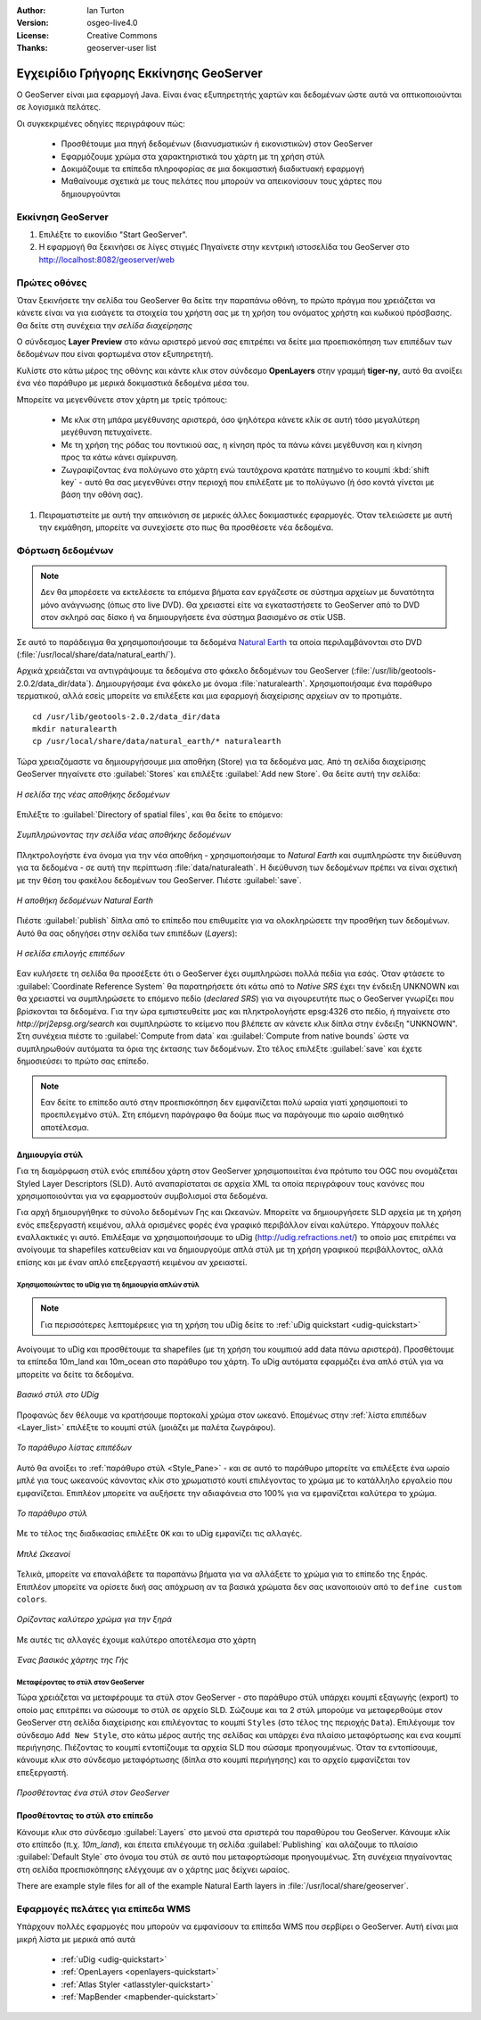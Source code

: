 :Author: Ian Turton
:Version: osgeo-live4.0
:License: Creative Commons
:Thanks: geoserver-user list

.. |GS| replace:: GeoServer
.. |PG| replace:: PostGIS
.. |UG| replace:: uDig 
.. |OL| replace:: OpenLayers

.. _geoserver-quickstart:
 
.. image:: ../../images/project_logos/logo-GeoServer.png
  :alt: project logo
  :align: right

***************************************
Εγχειρίδιο Γρήγορης Εκκίνησης GeoServer
***************************************

Ο GeoServer είναι μια εφαρμογή Java. Είναι ένας εξυπηρετητής χαρτών και δεδομένων ώστε αυτά να οπτικοποιούνται σε λογισμικά πελάτες.

Οι συγκεκριμένες οδηγίες περιγράφουν πώς:

  * Προσθέτουμε μια πηγή δεδομένων (διανυσματικών ή εικονιστικών) στον GeoServer
  * Εφαρμόζουμε χρώμα στα χαρακτηριστικά του χάρτη με τη χρήση στύλ
  * Δοκιμάζουμε τα επίπεδα πληροφορίας σε μια δοκιμαστική διαδικτυακή εφαρμογή
  * Μαθαίνουμε σχετικά με τους πελάτες που μπορούν να απεικονίσουν τους χάρτες που δημιουργούνται

Εκκίνηση |GS|
=============

#. Επιλέξτε το εικονίδιο "Start GeoServer".
#. Η εφαρμογή θα ξεκινήσει σε λίγες στιγμές Πηγαίνετε στην κεντρική ιστοσελίδα του GeoServer στο http://localhost:8082/geoserver/web 

.. image:: ../../images/screenshots/800x600/geoserver-login.png
    :width: 90 %
    :align: left


Πρώτες οθόνες
=============

Όταν ξεκινήσετε την σελίδα του GeoServer θα δείτε την παραπάνω οθόνη, το πρώτο πράγμα που χρειάζεται να κάνετε είναι να για εισάγετε τα στοιχεία του χρήστη σας με τη χρήση του ονόματος χρήστη και κωδικού πρόσβασης. Θα δείτε στη συνέχεια την *σελίδα διαχείρησης* 

.. image:: ../../images/screenshots/800x600/geoserver-welcome.png
    :width: 90%
    :align: left

Ο σύνδεσμος **Layer Preview** στο κάνω αριστερό μενού σας επιτρέπει να δείτε μια προεπισκόπηση των επιπέδων των δεδομένων που είναι φορτωμένα στον εξυπηρετητή. 
  
.. image:: ../../images/screenshots/800x600/geoserver-layerpreview.png
    :width: 90%
    :align: left

Κυλίστε στο κάτω μέρος της οθόνης και κάντε κλικ στον σύνδεσμο **OpenLayers** στην γραμμή **tiger-ny**, αυτό θα ανοίξει ένα νέο παράθυρο με μερικά δοκιμαστικά δεδομένα μέσα του. 

.. image:: ../../images/screenshots/800x600/geoserver-preview.png
    :width: 90%
    :align: left
    
Μπορείτε να μεγενθύνετε στον χάρτη με τρείς τρόπους:

        * Με κλικ στη μπάρα μεγέθυνσης αριστερά, όσο ψηλότερα κάνετε κλίκ σε αυτή τόσο μεγαλύτερη μεγέθυνση πετυχαίνετε.

        * Με τη χρήση της ρόδας του ποντικιού σας, η κίνηση πρός τα πάνω κάνει μεγέθυνση και η κίνηση προς τα κάτω κάνει σμίκρυνση.

        * Ζωγραφίζοντας ένα πολύγωνο στο χάρτη ενώ ταυτόχρονα κρατάτε πατημένο το κουμπί  :kbd:`shift key` - αυτό θα σας μεγενθύνει στην περιοχή που επιλέξατε με το πολύγωνο (ή όσο κοντά γίνεται με βάση την οθόνη σας).

#. Πειραματιστείτε με αυτή την απεικόνιση σε μερικές άλλες δοκιμαστικές εφαρμογές.  Όταν τελειώσετε με αυτή την εκμάθηση, μπορείτε να συνεχίσετε στο πως θα προσθέσετε νέα δεδομένα.

Φόρτωση δεδομένων
=================

.. note::
    Δεν θα μπορέσετε να εκτελέσετε τα επόμενα βήματα εαν
    εργάζεστε σε σύστημα αρχείων με δυνατότητα μόνο ανάγνωσης (όπως στο live DVD). Θα χρειαστεί
    είτε να εγκαταστήσετε το GeoServer από το DVD στον
    σκληρό σας δίσκο ή να δημιουργήσετε ένα σύστημα βασισμένο σε στίκ USB.


Σε αυτό το παράδειγμα θα χρησιμοποιήσουμε τα δεδομένα `Natural Earth
<http://naturalearthdata.com>`_ τα οποία περιλαμβάνονται στο DVD
(:file:`/usr/local/share/data/natural_earth/`).

Αρχικά χρειάζεται να αντιγράψουμε τα δεδομένα στο φάκελο δεδομένων του GeoServer
(:file:`/usr/lib/geotools-2.0.2/data_dir/data`). Δημιουργήσαμε ένα φάκελο 
με όνομα :file:`naturalearth`. Χρησιμοποιήσαμε ένα παράθυρο τερματικού, αλλά εσείς μπορείτε να επιλέξετε
και μια εφαρμογή διαχείρισης αρχείων αν το προτιμάτε.  ::

        cd /usr/lib/geotools-2.0.2/data_dir/data
        mkdir naturalearth
        cp /usr/local/share/data/natural_earth/* naturalearth
     

Τώρα χρειαζόμαστε να δημιουργήσουμε μια αποθήκη (Store) για τα δεδομένα μας. Από τη σελίδα διαχείρισης |GS| πηγαίνετε στο 
:guilabel:`Stores` και επιλέξτε :guilabel:`Add new Store`. Θα δείτε αυτή την σελίδα:

.. figure:: ../../images/screenshots/800x600/geoserver-newstore.png
    :align: center
    :width: 90%
    
    *Η σελίδα της νέας αποθήκης δεδομένων*

Επιλέξτε το :guilabel:`Directory of spatial files`, και θα δείτε το επόμενο: 

.. figure:: ../../images/screenshots/800x600/geoserver-new-vector.png
    :align: center
    
    *Συμπληρώνοντας την σελίδα νέας αποθήκης δεδομένων*

Πληκτρολογήστε ένα όνομα για την νέα αποθήκη - χρησιμοποιήσαμε το *Natural Earth* και συμπληρώστε την διεύθυνση 
για τα δεδομένα - σε αυτή την περίπτωση :file:`data/naturaleath`. Η διεύθυνση
των δεδομένων πρέπει να είναι σχετική με την θέση του φακέλου δεδομένων του |GS|. Πιέστε :guilabel:`save`.

.. figure:: ../../images/screenshots/800x600/geoserver-naturalearth.png
    :align: center 
    :width: 100%

    *Η αποθήκη δεδομένων Natural Earth*

Πιέστε :guilabel:`publish` δίπλα από το επίπεδο που επιθυμείτε για να ολοκληρώσετε την προσθήκη των δεδομένων. Αυτό θα σας οδηγήσει στην σελίδα των επιπέδων (*Layers*):

.. figure:: ../../images/screenshots/800x600/geoserver-publish.png
    :align: center
    :width: 90%

    *Η σελίδα επιλογής επιπέδων*

Εαν κυλήσετε τη σελίδα θα προσέξετε ότι ο |GS| έχει συμπληρώσει πολλά πεδία για εσάς. Όταν φτάσετε το  :guilabel:`Coordinate Reference System`
θα παρατηρήσετε ότι κάτω από το *Native SRS* έχει την ένδειξη UNKNOWN 
και θα χρειαστεί να συμπληρώσετε το επόμενο πεδίο (*declared SRS*) για να σιγουρευτήτε πως ο |GS|
γνωρίζει που βρίσκονται τα δεδομένα. Για την ώρα εμπιστευθείτε μας και πληκτρολογήστε epsg:4326 στο πεδίο,
ή πηγαίνετε στο `http://prj2epsg.org/search` και συμπληρώστε το κείμενο που βλέπετε 
αν κάνετε κλικ δίπλα στην ένδειξη "UNKNOWN".
Στη συνέχεια πιέστε το :guilabel:`Compute from data` και :guilabel:`Compute from
native bounds` ώστε να συμπληρωθούν αυτόματα τα όρια της έκτασης των δεδομένων. Στο τέλος επιλέξτε :guilabel:`save`
και έχετε δημοσιεύσει το πρώτο σας επίπεδο.

.. note::
    Εαν δείτε το επίπεδο αυτό στην προεπισκόπηση δεν εμφανίζεται πολύ ωραία
    γιατί χρησιμοποιεί το προεπιλεγμένο στύλ. Στη επόμενη παράγραφο
    θα δούμε πως να παράγουμε πιο ωραίο αισθητικό αποτέλεσμα.
    
Δημιουργία στύλ
---------------

Για τη διαμόρφωση στύλ ενός επιπέδου χάρτη στον |GS| χρησιμοποιείται ένα πρότυπο του OGC που ονομάζεται
Styled Layer Descriptors (SLD). Αυτό αναπαρίσταται σε αρχεία XML
τα οποία περιγράφουν τους κανόνες που χρησιμοποιούνται για να εφαρμοστούν συμβολισμοί στα δεδομένα.

Για αρχή δημιουργήθηκε το σύνολο δεδομένων Γης και Ωκεανών. 
Μπορείτε να δημιουργήσετε SLD αρχεία με τη χρήση ενός επεξεργαστή κειμένου, αλλά ορισμένες φορές
ένα γραφικό περιβάλλον είναι καλύτερο. Υπάρχουν πολλές εναλλακτικές γι αυτό. Επιλέξαμε να χρησιμοποιήσουμε το 
|UG| (http://udig.refractions.net/) το οποίο μας επιτρέπει 
να ανοίγουμε τα shapefiles κατευθείαν και να δημιουργούμε απλά στύλ
με τη χρήση γραφικού περιβάλλοντος, αλλά επίσης και με έναν απλό επεξεργαστή κειμένου αν χρειαστεί. 

Χρησιμοποιώντας το |UG| για τη δημιουργία απλών στύλ
````````````````````````````````````````````````````

.. note::

   Για περισσότερες λεπτομέρειες για τη χρήση του |UG| δείτε το :ref:`uDig quickstart <udig-quickstart>`

Ανοίγουμε το |UG| και προσθέτουμε τα shapefiles (με τη χρήση του κουμπιού
add data πάνω αριστερά). Προσθέτουμε τα επίπεδα 10m_land
και 10m_ocean στο παράθυρο του χάρτη. Το |UG| αυτόματα εφαρμόζει ένα απλό στύλ
για να μπορείτε να δείτε τα δεδομένα.

.. figure:: ../../images/screenshots/800x600/geoserver-udig_startup.png
   :align: center
   :width: 90%

   *Βασικό στύλ στο UDig*

Προφανώς δεν θέλουμε να κρατήσουμε πορτοκαλί χρώμα στον ωκεανό. Επομένως στην  :ref:`λίστα επιπέδων <Layer_list>` επιλέξτε το κουμπί στύλ (μοιάζει με παλέτα ζωγράφου). 

.. _Layer_list:
.. figure:: ../../images/screenshots/800x600/geoserver-layer-chooser.png
   :align: center

   *Το παράθυρο λίστας επιπέδων*


Αυτό θα ανοίξει το :ref:`παράθυρο στύλ <Style_Pane>` - και σε αυτό το παράθυρο μπορείτε να επιλέξετε ένα
ωραίο μπλέ για τους ωκεανούς κάνοντας κλίκ στο χρωματιστό κουτί
επιλέγοντας το χρώμα με το κατάλληλο εργαλείο που εμφανίζεται. Επιπλέον
μπορείτε να αυξήσετε την αδιαφάνεια στο 100% για να εμφανίζεται καλύτερα το χρώμα. 

.. _Style_Pane:
.. figure:: ../../images/screenshots/800x600/geoserver-style-pane.png
   :align: center

   *Το παράθυρο στύλ*


Με το τέλος της διαδικασίας επιλέξτε ``OK`` και το |UG| εμφανίζει τις αλλαγές. 


.. figure:: ../../images/screenshots/800x600/geoserver-blue-ocean.png
   :align: center
   :width: 90%

   *Μπλέ Ωκεανοί*

Τελικά, μπορείτε να επαναλάβετε τα παραπάνω βήματα για να αλλάξετε το χρώμα για το επίπεδο της ξηράς.
Επιπλέον μπορείτε να ορίσετε δική σας απόχρωση αν τα βασικά χρώματα δεν σας ικανοποιούν από το ``define custom colors``.

.. figure:: ../../images/screenshots/800x600/geoserver-custom-colour.png
   :align: center

   *Ορίζοντας καλύτερο χρώμα για την ξηρά*

Με αυτές τις αλλαγές έχουμε καλύτερο αποτέλεσμα στο χάρτη

.. figure:: ../../images/screenshots/800x600/geoserver-basic-world.png
   :align: center
   :width: 90%

   *Ένας βασικός χάρτης της Γής*

Μεταφέροντας το στύλ στον |GS|
``````````````````````````````

Τώρα χρειάζεται να μεταφέρουμε τα στύλ στον |GS| - στο παράθυρο στύλ
υπάρχει κουμπί εξαγωγής (export) το οποίο μας επιτρέπει να σώσουμε το στύλ σε αρχείο SLD. Σώζουμε και τα 2 στύλ μπορούμε να μεταφερθούμε στον |GS|
στη σελίδα διαχείρισης και επιλέγοντας το κουμπί ``Styles`` (στο τέλος της περιοχής ``Data``). Επιλέγουμε τον σύνδεσμο ``Add New Style``, στο κάτω μέρος αυτής της σελίδας
και υπάρχει ένα πλαίσιο μεταφόρτωσης και ενα κουμπί περιήγησης. Πιέζοντας το κουμπί εντοπίζουμε τα αρχεία SLD που σώσαμε προηγουμένως. Όταν τα εντοπίσουμε, κάνουμε κλικ στο σύνδεσμο μεταφόρτωσης (δίπλα στο κουμπί περιήγησης) και το αρχείο εμφανίζεται τον επεξεργαστή. 

.. figure:: ../../images/screenshots/800x600/geoserver-add-style.png
   :align: center
   :width: 90%

   *Προσθέτοντας ένα στύλ στον GeoServer*


Προσθέτοντας το στύλ στο επίπεδο
--------------------------------

Κάνουμε κλικ στο σύνδεσμο :guilabel:`Layers` στο μενού στα σριστερά του παραθύρου του 
|GS|. Κάνουμε κλίκ στο επίπεδο (π.χ. *10m_land*), και έπειτα επιλέγουμε τη σελίδα
:guilabel:`Publishing` και αλάζουμε το πλαίσιο :guilabel:`Default Style`
στο όνομα του στύλ σε αυτό που μεταφορτώσαμε προηγουμένως.
Στη συνέχεια πηγαίνοντας στη σελίδα προεπισκόπησης ελέγχουμε αν ο χάρτης μας δείχνει ωραίος.

.. TBD check where app-data ends up

There are example style files for all of the example Natural Earth
layers in :file:`/usr/local/share/geoserver`. 

.. TBD (needs more memory)
    Προσθέτοντας μια εικόνα
    ===============

    Στο φάκελο Natural Earth υπάρχει ένας φάκελος με όνομα :file:`HYP_50M_SR_W` το οποίο
    περιλαμβάνει μια εικόνα. Μπορούμε να σερβίρουμε αυτή την εικόνα στον |GS| εφόσον
    πάμε στην σελίδα αποθηκών δεδομένων και επιλέξουμε :guilabel:`New Stores->World
    Image` και πληκτρολογήσουμε
    *file:/home/user/data/natural_earth/HYP_50M_SR_W/HYP_50M_SR_W.tif*
    στο πλαίσιο :guilabel:`URL`.

    .. figure:: ../../images/screenshots/800x600/geoserver-raster.png
        :align: center
        :width: 90%

        *Προσθέτοντας μια εικόνα*

    Κάνοντας κλίκ στο σύνδεσμο :guilabel:`Save` θα μεταφερθούμε στην επιλογή *New Layers
    Chooser* και στη συνέχεια επιλέγουμε publish και :guilabel:`Save` για να ολοκληρώσουμε την προσθήκη
    της εικόνας. Εαν επιστρέψουμε στην σελίδα προεπισκόπησης
    μπορούμε να δούμε την νέα εικόνα. 



Εφαρμογές πελάτες για επίπεδα WMS
=================================

Υπάρχουν πολλές εφαρμογές που μπορούν να εμφανίσουν τα επίπεδα WMS που σερβίρει ο 
|GS|. Αυτή είναι μια μικρή λίστα με μερικά από αυτά 

    * :ref:`uDig <udig-quickstart>`

    * :ref:`OpenLayers <openlayers-quickstart>`

    * :ref:`Atlas Styler <atlasstyler-quickstart>` 

    * :ref:`MapBender <mapbender-quickstart>`

